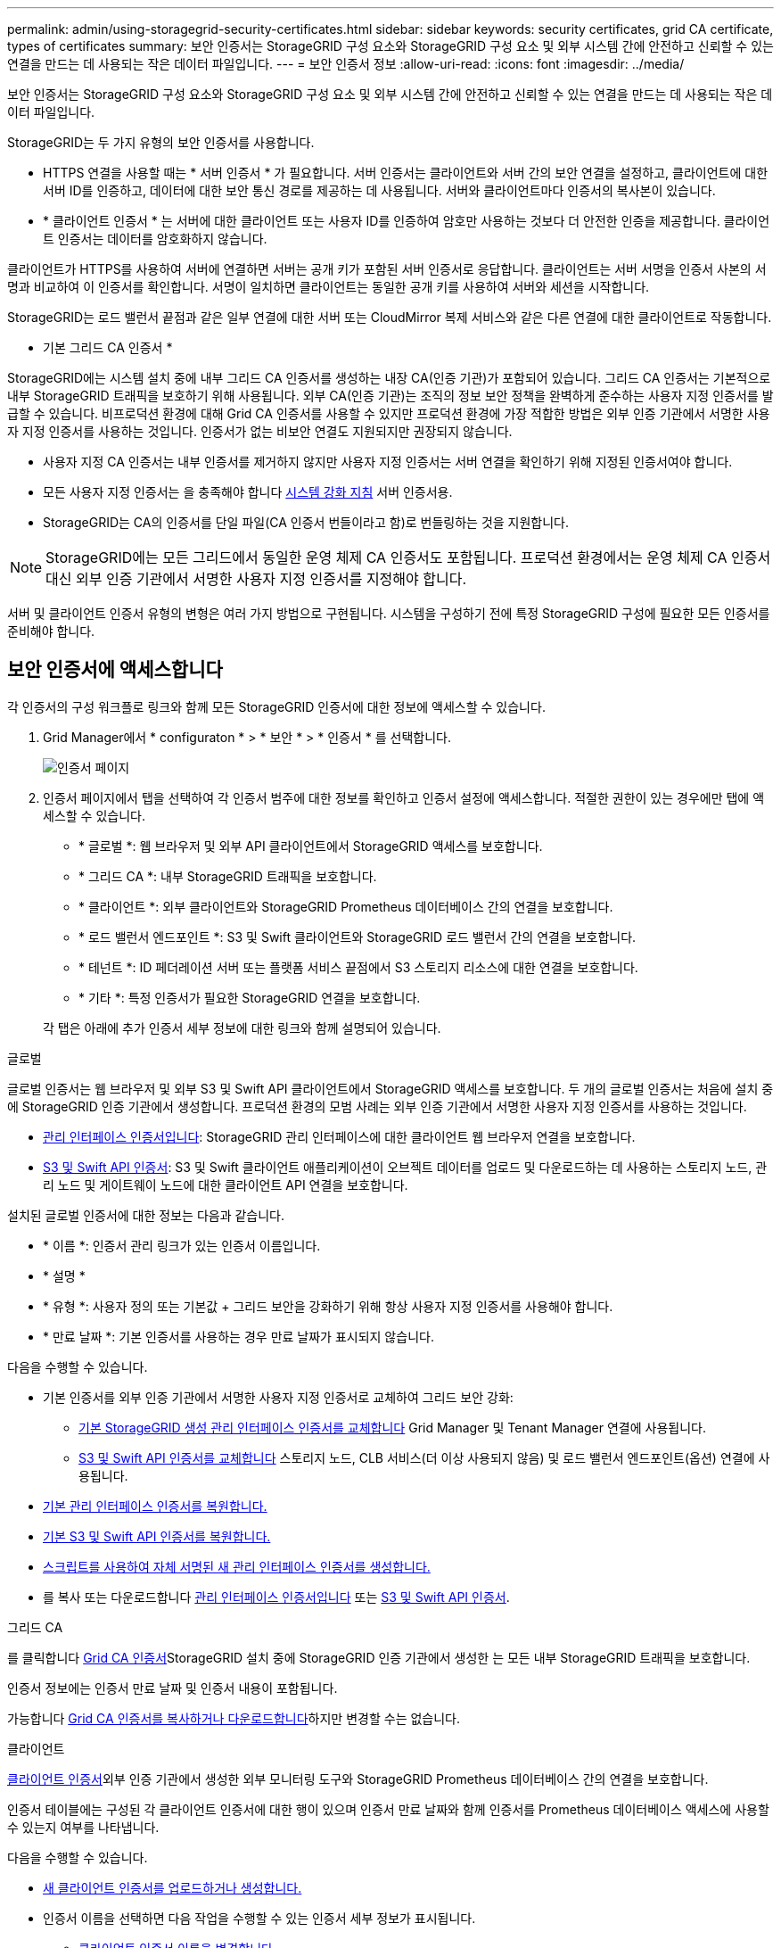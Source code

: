 ---
permalink: admin/using-storagegrid-security-certificates.html 
sidebar: sidebar 
keywords: security certificates, grid CA certificate, types of certificates 
summary: 보안 인증서는 StorageGRID 구성 요소와 StorageGRID 구성 요소 및 외부 시스템 간에 안전하고 신뢰할 수 있는 연결을 만드는 데 사용되는 작은 데이터 파일입니다. 
---
= 보안 인증서 정보
:allow-uri-read: 
:icons: font
:imagesdir: ../media/


[role="lead"]
보안 인증서는 StorageGRID 구성 요소와 StorageGRID 구성 요소 및 외부 시스템 간에 안전하고 신뢰할 수 있는 연결을 만드는 데 사용되는 작은 데이터 파일입니다.

StorageGRID는 두 가지 유형의 보안 인증서를 사용합니다.

* HTTPS 연결을 사용할 때는 * 서버 인증서 * 가 필요합니다. 서버 인증서는 클라이언트와 서버 간의 보안 연결을 설정하고, 클라이언트에 대한 서버 ID를 인증하고, 데이터에 대한 보안 통신 경로를 제공하는 데 사용됩니다. 서버와 클라이언트마다 인증서의 복사본이 있습니다.
* * 클라이언트 인증서 * 는 서버에 대한 클라이언트 또는 사용자 ID를 인증하여 암호만 사용하는 것보다 더 안전한 인증을 제공합니다. 클라이언트 인증서는 데이터를 암호화하지 않습니다.


클라이언트가 HTTPS를 사용하여 서버에 연결하면 서버는 공개 키가 포함된 서버 인증서로 응답합니다. 클라이언트는 서버 서명을 인증서 사본의 서명과 비교하여 이 인증서를 확인합니다. 서명이 일치하면 클라이언트는 동일한 공개 키를 사용하여 서버와 세션을 시작합니다.

StorageGRID는 로드 밸런서 끝점과 같은 일부 연결에 대한 서버 또는 CloudMirror 복제 서비스와 같은 다른 연결에 대한 클라이언트로 작동합니다.

* 기본 그리드 CA 인증서 *

StorageGRID에는 시스템 설치 중에 내부 그리드 CA 인증서를 생성하는 내장 CA(인증 기관)가 포함되어 있습니다. 그리드 CA 인증서는 기본적으로 내부 StorageGRID 트래픽을 보호하기 위해 사용됩니다. 외부 CA(인증 기관)는 조직의 정보 보안 정책을 완벽하게 준수하는 사용자 지정 인증서를 발급할 수 있습니다. 비프로덕션 환경에 대해 Grid CA 인증서를 사용할 수 있지만 프로덕션 환경에 가장 적합한 방법은 외부 인증 기관에서 서명한 사용자 지정 인증서를 사용하는 것입니다. 인증서가 없는 비보안 연결도 지원되지만 권장되지 않습니다.

* 사용자 지정 CA 인증서는 내부 인증서를 제거하지 않지만 사용자 지정 인증서는 서버 연결을 확인하기 위해 지정된 인증서여야 합니다.
* 모든 사용자 지정 인증서는 을 충족해야 합니다 xref:../harden/index.adoc[시스템 강화 지침] 서버 인증서용.
* StorageGRID는 CA의 인증서를 단일 파일(CA 인증서 번들이라고 함)로 번들링하는 것을 지원합니다.



NOTE: StorageGRID에는 모든 그리드에서 동일한 운영 체제 CA 인증서도 포함됩니다. 프로덕션 환경에서는 운영 체제 CA 인증서 대신 외부 인증 기관에서 서명한 사용자 지정 인증서를 지정해야 합니다.

서버 및 클라이언트 인증서 유형의 변형은 여러 가지 방법으로 구현됩니다. 시스템을 구성하기 전에 특정 StorageGRID 구성에 필요한 모든 인증서를 준비해야 합니다.



== 보안 인증서에 액세스합니다

각 인증서의 구성 워크플로 링크와 함께 모든 StorageGRID 인증서에 대한 정보에 액세스할 수 있습니다.

. Grid Manager에서 * configuraton * > * 보안 * > * 인증서 * 를 선택합니다.
+
image::security_certificates.png[인증서 페이지]

. 인증서 페이지에서 탭을 선택하여 각 인증서 범주에 대한 정보를 확인하고 인증서 설정에 액세스합니다. 적절한 권한이 있는 경우에만 탭에 액세스할 수 있습니다.
+
** * 글로벌 *: 웹 브라우저 및 외부 API 클라이언트에서 StorageGRID 액세스를 보호합니다.
** * 그리드 CA *: 내부 StorageGRID 트래픽을 보호합니다.
** * 클라이언트 *: 외부 클라이언트와 StorageGRID Prometheus 데이터베이스 간의 연결을 보호합니다.
** * 로드 밸런서 엔드포인트 *: S3 및 Swift 클라이언트와 StorageGRID 로드 밸런서 간의 연결을 보호합니다.
** * 테넌트 *: ID 페더레이션 서버 또는 플랫폼 서비스 끝점에서 S3 스토리지 리소스에 대한 연결을 보호합니다.
** * 기타 *: 특정 인증서가 필요한 StorageGRID 연결을 보호합니다.


+
각 탭은 아래에 추가 인증서 세부 정보에 대한 링크와 함께 설명되어 있습니다.



[role="tabbed-block"]
====
.글로벌
--
글로벌 인증서는 웹 브라우저 및 외부 S3 및 Swift API 클라이언트에서 StorageGRID 액세스를 보호합니다. 두 개의 글로벌 인증서는 처음에 설치 중에 StorageGRID 인증 기관에서 생성합니다. 프로덕션 환경의 모범 사례는 외부 인증 기관에서 서명한 사용자 지정 인증서를 사용하는 것입니다.

* <<관리 인터페이스 인증서입니다>>: StorageGRID 관리 인터페이스에 대한 클라이언트 웹 브라우저 연결을 보호합니다.
* <<S3 및 Swift API 인증서>>: S3 및 Swift 클라이언트 애플리케이션이 오브젝트 데이터를 업로드 및 다운로드하는 데 사용하는 스토리지 노드, 관리 노드 및 게이트웨이 노드에 대한 클라이언트 API 연결을 보호합니다.


설치된 글로벌 인증서에 대한 정보는 다음과 같습니다.

* * 이름 *: 인증서 관리 링크가 있는 인증서 이름입니다.
* * 설명 *
* * 유형 *: 사용자 정의 또는 기본값 + 그리드 보안을 강화하기 위해 항상 사용자 지정 인증서를 사용해야 합니다.
* * 만료 날짜 *: 기본 인증서를 사용하는 경우 만료 날짜가 표시되지 않습니다.


다음을 수행할 수 있습니다.

* 기본 인증서를 외부 인증 기관에서 서명한 사용자 지정 인증서로 교체하여 그리드 보안 강화:
+
** xref:configuring-custom-server-certificate-for-grid-manager-tenant-manager.adoc[기본 StorageGRID 생성 관리 인터페이스 인증서를 교체합니다] Grid Manager 및 Tenant Manager 연결에 사용됩니다.
** xref:configuring-custom-server-certificate-for-storage-node-or-clb.adoc[S3 및 Swift API 인증서를 교체합니다] 스토리지 노드, CLB 서비스(더 이상 사용되지 않음) 및 로드 밸런서 엔드포인트(옵션) 연결에 사용됩니다.


* xref:configuring-custom-server-certificate-for-grid-manager-tenant-manager.adoc#restore-the-default-management-interface-certificate[기본 관리 인터페이스 인증서를 복원합니다.]
* xref:configuring-custom-server-certificate-for-storage-node-or-clb.adoc#restore-the-default-s3-and-swift-api-certificate[기본 S3 및 Swift API 인증서를 복원합니다.]
* xref:configuring-custom-server-certificate-for-grid-manager-tenant-manager.adoc#use-a-script-to-generate-a-new-self-signed-management-interface-certificate[스크립트를 사용하여 자체 서명된 새 관리 인터페이스 인증서를 생성합니다.]
* 를 복사 또는 다운로드합니다 xref:configuring-custom-server-certificate-for-grid-manager-tenant-manager.adoc#download-or-copy-the-management-interface-certificate[관리 인터페이스 인증서입니다] 또는 xref:configuring-custom-server-certificate-for-storage-node-or-clb.adoc#download-or-copy-the-s3-and-swift-api-certificate[S3 및 Swift API 인증서].


--
.그리드 CA
--
를 클릭합니다 <<gridca_details,Grid CA 인증서>>StorageGRID 설치 중에 StorageGRID 인증 기관에서 생성한 는 모든 내부 StorageGRID 트래픽을 보호합니다.

인증서 정보에는 인증서 만료 날짜 및 인증서 내용이 포함됩니다.

가능합니다 xref:copying-storagegrid-system-ca-certificate.adoc[Grid CA 인증서를 복사하거나 다운로드합니다]하지만 변경할 수는 없습니다.

--
.클라이언트
--
<<adminclientcert_details,클라이언트 인증서>>외부 인증 기관에서 생성한 외부 모니터링 도구와 StorageGRID Prometheus 데이터베이스 간의 연결을 보호합니다.

인증서 테이블에는 구성된 각 클라이언트 인증서에 대한 행이 있으며 인증서 만료 날짜와 함께 인증서를 Prometheus 데이터베이스 액세스에 사용할 수 있는지 여부를 나타냅니다.

다음을 수행할 수 있습니다.

* xref:configuring-administrator-client-certificates.adoc#add-client-certificates[새 클라이언트 인증서를 업로드하거나 생성합니다.]
* 인증서 이름을 선택하면 다음 작업을 수행할 수 있는 인증서 세부 정보가 표시됩니다.
+
** xref:configuring-administrator-client-certificates.adoc#edit-client-certificates[클라이언트 인증서 이름을 변경합니다.]
** xref:configuring-administrator-client-certificates.adoc#edit-client-certificates[Prometheus 액세스 권한을 설정합니다.]
** xref:configuring-administrator-client-certificates.adoc#edit-client-certificates[클라이언트 인증서를 업로드하고 교체합니다.]
** xref:configuring-administrator-client-certificates.adoc#download-or-copy-client-certificates[클라이언트 인증서를 복사하거나 다운로드합니다.]
** xref:configuring-administrator-client-certificates.adoc#remove-client-certificates[클라이언트 인증서를 제거합니다.]


* 빠른 작업을 하려면 * Actions * 를 선택합니다 xref:configuring-administrator-client-certificates.adoc#edit-client-certificates[편집], xref:configuring-administrator-client-certificates.adoc#attach-new-client-certificate[첨부], 또는 xref:configuring-administrator-client-certificates.adoc#remove-client-certificates[제거] 클라이언트 인증서. 클라이언트 인증서를 최대 10개까지 선택하고 * Actions * > * Remove * 를 사용하여 한 번에 제거할 수 있습니다.


--
.부하 분산 장치 엔드포인트
--
<<로드 밸런서 끝점 인증서,로드 밸런서 끝점 인증서>>업로드하거나 생성한 경우 게이트웨이 노드와 관리 노드에서 S3 및 Swift 클라이언트와 StorageGRID 로드 밸런서 서비스 간의 연결을 보호합니다.

로드 밸런서 끝점 테이블에는 구성된 각 로드 밸런서 끝점에 대한 행이 있으며 전역 S3 및 Swift API 인증서나 사용자 지정 로드 밸런서 끝점 인증서가 끝점에 사용되고 있는지 여부를 나타냅니다. 각 인증서의 만료 날짜도 표시됩니다.


NOTE: 끝점 인증서 변경 내용을 모든 노드에 적용하는 데 최대 15분이 걸릴 수 있습니다.

다음을 수행할 수 있습니다.

* xref:configuring-load-balancer-endpoints.adoc[끝점 이름을 선택하여 인증서 세부 정보를 비롯하여 로드 밸런서 끝점에 대한 정보가 있는 브라우저 탭을 엽니다.]
* xref:../fabricpool/creating-load-balancer-endpoint-for-fabricpool.adoc[FabricPool에 대한 로드 밸런서 끝점 인증서를 지정합니다.]
* xref:configuring-load-balancer-endpoints.adoc[글로벌 S3 및 Swift API 인증서를 사용합니다] 새 로드 밸런서 끝점 인증서를 생성하는 대신


--
.테넌트
--
테넌트가 를 사용할 수 있습니다 <<ID 페더레이션 인증서,ID 페더레이션 서버 인증서>> 또는 <<플랫폼 서비스 끝점 인증서,플랫폼 서비스 끝점 인증서>> StorageGRID에 대한 연결을 보호합니다.

테넌트 테이블에는 각 테넌트에 대한 행이 있으며 각 테넌트가 자체 ID 소스 또는 플랫폼 서비스를 사용할 수 있는 권한이 있는지 여부를 나타냅니다.

다음을 수행할 수 있습니다.

* xref:../tenant/signing-in-to-tenant-manager.adoc[테넌트 관리자에 로그인할 테넌트 이름을 선택합니다]
* xref:../tenant/using-identity-federation.adoc[테넌트 이름을 선택하여 테넌트 ID 페더레이션 세부 정보를 봅니다]
* xref:../tenant/editing-platform-services-endpoint.adoc[테넌트 이름을 선택하여 테넌트 플랫폼 서비스 세부 정보를 봅니다]
* xref:../tenant/creating-platform-services-endpoint.adoc[엔드포인트 생성 중에 플랫폼 서비스 끝점 인증서를 지정합니다]


--
.기타
--
StorageGRID는 특정 목적으로 다른 보안 인증서를 사용합니다. 이러한 인증서는 기능 이름으로 나열됩니다. 기타 보안 인증서에는 다음이 포함됩니다.

* <<ID 페더레이션 인증서,ID 페더레이션 인증서>>
* <<Cloud Storage Pool 엔드포인트 인증서입니다,클라우드 스토리지 풀 인증서>>
* <<KMS(키 관리 서버) 인증서,KMS(키 관리 서버) 인증서>>
* <<SSO(Single Sign-On) 인증서,SSO(Single Sign-On) 인증서>>
* <<이메일 경고 알림 인증서입니다,이메일 경고 알림 인증서>>
* <<외부 syslog 서버 인증서입니다,외부 syslog 서버 인증서>>


정보는 함수에 사용되는 인증서 유형과 해당 서버 및 클라이언트 인증서 만료 날짜를 나타냅니다. 기능 이름을 선택하면 인증서 세부 정보를 보고 편집할 수 있는 브라우저 탭이 열립니다.


NOTE: 적절한 권한이 있는 경우에만 다른 인증서에 대한 정보를 보고 액세스할 수 있습니다.

다음을 수행할 수 있습니다.

* xref:using-identity-federation.adoc[ID 페더레이션 인증서를 보고 편집합니다]
* xref:kms-adding.adoc[KMS(키 관리 서버) 서버 및 클라이언트 인증서를 업로드합니다]
* xref:../ilm/creating-cloud-storage-pool.adoc[S3, C2S S3 또는 Azure에 대한 클라우드 스토리지 풀 인증서를 지정합니다]
* xref:creating-relying-party-trusts-in-ad-fs.adoc#create-a-relying-party-trust-manually[신뢰할 수 있는 당사자 신뢰를 위해 SSO 인증서를 수동으로 지정합니다]
* xref:../monitor/email-alert-notifications.adoc[경고 e-메일 알림에 사용할 인증서를 지정합니다]
* xref:../monitor/configuring-syslog-server.adoc#attach-certificate.adoc[외부 syslog 서버 인증서를 지정합니다]


--
====


== 보안 인증서 세부 정보입니다

각 보안 인증서 유형은 아래에 설명되어 있으며 구현 지침이 포함된 문서에 대한 링크를 제공합니다.



=== 관리 인터페이스 인증서입니다

[cols="1a,1a,1a,1a"]
|===
| 인증서 유형입니다 | 설명 | 내비게이션 위치 | 세부 정보 


 a| 
서버
 a| 
클라이언트 웹 브라우저와 StorageGRID 관리 인터페이스 간의 연결을 인증하여 사용자가 보안 경고 없이 그리드 관리자 및 테넌트 관리자에 액세스할 수 있도록 합니다.

또한 이 인증서는 Grid Management API 및 테넌트 관리 API 연결을 인증합니다.

설치 중에 생성된 기본 인증서를 사용하거나 사용자 지정 인증서를 업로드할 수 있습니다.
 a| 
* 구성 * > * 보안 * > * 인증서 * 에서 * 글로벌 * 탭을 선택한 다음 * 관리 인터페이스 인증서 * 를 선택합니다
 a| 
xref:configuring-custom-server-certificate-for-grid-manager-tenant-manager.adoc[관리 인터페이스 인증서를 구성합니다]

|===


=== S3 및 Swift API 인증서

[cols="1a,1a,1a,1a"]
|===
| 인증서 유형입니다 | 설명 | 내비게이션 위치 | 세부 정보 


 a| 
서버
 a| 
게이트웨이 노드의 더 이상 사용되지 않는 CLB(Connection Load Balancer) 서비스와 로드 밸런서 엔드포인트(선택 사항)에 대한 스토리지 노드에 대한 보안 S3 또는 Swift 클라이언트 연결을 인증합니다.
 a| 
* 구성 * > * 보안 * > * 인증서 * 에서 * 글로벌 * 탭을 선택한 다음 * S3 및 Swift API 인증서 * 를 선택합니다
 a| 
xref:configuring-custom-server-certificate-for-storage-node-or-clb.adoc[S3 및 Swift API 인증서를 구성합니다]

|===


=== Grid CA 인증서

를 참조하십시오 <<gridca_details,기본 그리드 CA 인증서 설명입니다>>.



=== 관리자 클라이언트 인증서입니다

[cols="1a,1a,1a,1a"]
|===
| 인증서 유형입니다 | 설명 | 내비게이션 위치 | 세부 정보 


 a| 
클라이언트
 a| 
각 클라이언트에 설치되어 StorageGRID에서 외부 클라이언트 액세스를 인증할 수 있습니다.

* 권한이 있는 외부 클라이언트가 StorageGRID Prometheus 데이터베이스에 액세스할 수 있습니다.
* 외부 도구를 사용하여 StorageGRID를 안전하게 모니터링할 수 있습니다.

 a| 
구성 * > * 보안 * > * 인증서 * 를 선택한 다음 * 클라이언트 * 탭을 선택합니다
 a| 
xref:configuring-administrator-client-certificates.adoc[클라이언트 인증서를 구성합니다]

|===


=== 로드 밸런서 끝점 인증서

[cols="1a,1a,1a,1a"]
|===
| 인증서 유형입니다 | 설명 | 내비게이션 위치 | 세부 정보 


 a| 
서버
 a| 
게이트웨이 노드와 관리 노드에서 S3 또는 Swift 클라이언트와 StorageGRID 로드 밸런서 서비스 간의 연결을 인증합니다. 로드 밸런서 끝점을 구성할 때 로드 밸런서 인증서를 업로드하거나 생성할 수 있습니다. 클라이언트 응용 프로그램은 StorageGRID에 연결할 때 로드 밸런서 인증서를 사용하여 개체 데이터를 저장하고 검색합니다.

사용자 지정 버전의 Global을 사용할 수도 있습니다 <<S3 및 Swift API 인증서>> 로드 밸런서 서비스에 대한 연결을 인증하는 인증서입니다. 글로벌 인증서를 사용하여 로드 밸런서 연결을 인증하는 경우 각 로드 밸런서 끝점에 대해 별도의 인증서를 업로드하거나 생성할 필요가 없습니다.

* 참고: * 로드 밸런서 인증에 사용되는 인증서는 일반적인 StorageGRID 작업 중에 가장 많이 사용되는 인증서입니다.
 a| 
구성 * > * 네트워크 * > * 로드 밸런서 엔드포인트 *
 a| 
* xref:configuring-load-balancer-endpoints.adoc[로드 밸런서 엔드포인트를 구성합니다]
* xref:../fabricpool/creating-load-balancer-endpoint-for-fabricpool.adoc[FabricPool용 로드 밸런서 끝점을 만듭니다]


|===


=== ID 페더레이션 인증서

[cols="1a,1a,1a,1a"]
|===
| 인증서 유형입니다 | 설명 | 내비게이션 위치 | 세부 정보 


 a| 
서버
 a| 
Active Directory, OpenLDAP 또는 Oracle Directory Server와 같은 외부 ID 공급자와 StorageGRID 간의 연결을 인증합니다. ID 페더레이션에 사용됩니다. 이 페더레이션을 사용하면 외부 시스템에서 관리 그룹 및 사용자를 관리할 수 있습니다.
 a| 
* 구성 * > * 액세스 제어 * > * ID 페더레이션 *
 a| 
xref:using-identity-federation.adoc[ID 페더레이션을 사용합니다]

|===


=== 플랫폼 서비스 끝점 인증서

[cols="1a,1a,1a,1a"]
|===
| 인증서 유형입니다 | 설명 | 내비게이션 위치 | 세부 정보 


 a| 
서버
 a| 
StorageGRID 플랫폼 서비스에서 S3 스토리지 리소스에 대한 연결을 인증합니다.
 a| 
* 테넌트 관리자 * > * 스토리지(S3) * > * 플랫폼 서비스 엔드포인트 *
 a| 
xref:../tenant/creating-platform-services-endpoint.adoc[플랫폼 서비스 끝점을 만듭니다]

xref:../tenant/editing-platform-services-endpoint.adoc[플랫폼 서비스 끝점을 편집합니다]

|===


=== Cloud Storage Pool 엔드포인트 인증서입니다

[cols="1a,1a,1a,1a"]
|===
| 인증서 유형입니다 | 설명 | 내비게이션 위치 | 세부 정보 


 a| 
서버
 a| 
StorageGRID 클라우드 스토리지 풀에서 S3 Glacier 또는 Microsoft Azure Blob 스토리지와 같은 외부 스토리지 위치로 연결을 인증합니다. 각 클라우드 공급자 유형에는 다른 인증서가 필요합니다.
 a| 
ILM * > * 스토리지 풀 *
 a| 
xref:../ilm/creating-cloud-storage-pool.adoc[클라우드 스토리지 풀을 생성합니다]

|===


=== KMS(키 관리 서버) 인증서

[cols="1a,1a,1a,1a"]
|===
| 인증서 유형입니다 | 설명 | 내비게이션 위치 | 세부 정보 


 a| 
서버 및 클라이언트
 a| 
StorageGRID와 StorageGRID 어플라이언스 노드에 암호화 키를 제공하는 외부 키 관리 서버(KMS) 간의 연결을 인증합니다.
 a| 
구성 * > * 보안 * > * 키 관리 서버 *
 a| 
xref:kms-adding.adoc[KMS(키 관리 서버) 추가]

|===


=== SSO(Single Sign-On) 인증서

[cols="1a,1a,1a,1a"]
|===
| 인증서 유형입니다 | 설명 | 내비게이션 위치 | 세부 정보 


 a| 
서버
 a| 
AD FS(Active Directory Federation Services)와 같은 ID 페더레이션 서비스와 SSO(Single Sign-On) 요청에 사용되는 StorageGRID 간의 연결을 인증합니다.
 a| 
* 구성 * > * 액세스 제어 * > * Single Sign-On *
 a| 
xref:configuring-sso.adoc[Single Sign-On 구성]

|===


=== 이메일 경고 알림 인증서입니다

[cols="1a,1a,1a,1a"]
|===
| 인증서 유형입니다 | 설명 | 내비게이션 위치 | 세부 정보 


 a| 
서버 및 클라이언트
 a| 
SMTP 이메일 서버와 알림 알림에 사용되는 StorageGRID 간의 연결을 인증합니다.

* SMTP 서버와의 통신에 TLS(Transport Layer Security)가 필요한 경우 전자 메일 서버 CA 인증서를 지정해야 합니다.
* SMTP 전자 메일 서버에 인증을 위해 클라이언트 인증서가 필요한 경우에만 클라이언트 인증서를 지정합니다.

 a| 
* 알림 * > * 이메일 설정 *
 a| 
xref:../monitor/email-alert-notifications.adoc[알림에 대한 이메일 알림을 설정합니다]

|===


=== 외부 syslog 서버 인증서입니다

[cols="1a,1a,1a,1a"]
|===
| 인증서 유형입니다 | 설명 | 내비게이션 위치 | 세부 정보 


 a| 
서버
 a| 
StorageGRID에서 이벤트를 기록하는 외부 syslog 서버 간의 TLS 또는 RELP/TLS 연결을 인증합니다.

* 참고: * 외부 syslog 서버에 대한 TCP, RELP/TCP 및 UDP 연결에는 외부 syslog 서버 인증서가 필요하지 않습니다.
 a| 
* 구성 * > * 모니터링 * > * 감사 및 syslog 서버 * 를 선택한 다음 * 외부 syslog 서버 구성 * 을 선택합니다
 a| 
xref:../monitor/configuring-syslog-server.adoc[외부 syslog 서버를 구성합니다]

|===


== 인증서 예



=== 예 1: 부하 분산 서비스

이 예에서 StorageGRID는 서버 역할을 합니다.

. 로드 밸런서 끝점을 구성하고 StorageGRID에서 서버 인증서를 업로드하거나 생성합니다.
. 로드 밸런서 끝점에 S3 또는 Swift 클라이언트 연결을 구성하고 동일한 인증서를 클라이언트에 업로드합니다.
. 클라이언트가 데이터를 저장하거나 검색하려는 경우 HTTPS를 사용하여 로드 밸런서 끝점에 연결합니다.
. StorageGRID는 공개 키가 포함된 서버 인증서와 개인 키를 기반으로 하는 서명으로 응답합니다.
. 클라이언트는 서버 서명을 인증서 사본의 서명과 비교하여 이 인증서를 확인합니다. 서명이 일치하면 클라이언트는 동일한 공개 키를 사용하여 세션을 시작합니다.
. 클라이언트가 StorageGRID로 개체 데이터를 보냅니다.




=== 예 2: 외부 키 관리 서버(KMS)

이 예에서 StorageGRID는 클라이언트 역할을 합니다.

. 외부 키 관리 서버 소프트웨어를 사용하면 StorageGRID를 KMS 클라이언트로 구성하고 CA 서명된 서버 인증서, 공용 클라이언트 인증서 및 클라이언트 인증서에 대한 개인 키를 얻을 수 있습니다.
. Grid Manager를 사용하여 KMS 서버를 구성하고 서버 및 클라이언트 인증서와 클라이언트 개인 키를 업로드합니다.
. StorageGRID 노드에 암호화 키가 필요한 경우, 이 노드는 인증서의 데이터와 개인 키를 기반으로 하는 서명을 포함하는 KMS 서버에 요청합니다.
. KMS 서버는 인증서 서명의 유효성을 검사하고 StorageGRID를 신뢰할 수 있는지 결정합니다.
. KMS 서버는 검증된 연결을 사용하여 응답합니다.

